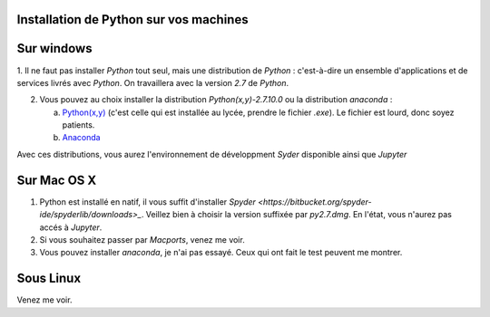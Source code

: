 .. title: Informatique
.. slug: informatique
.. date: 2015-08-20 13:38:50 UTC+02:00
.. tags: 
.. category: 
.. link: 
.. description: 
.. type: text


Installation de Python sur vos machines
---------------------------------------

Sur windows
-----------

1. Il ne faut pas installer `Python` tout seul, mais une distribution
de `Python` : c'est-à-dire un ensemble d'applications et de services
livrés avec `Python`. On travaillera avec la version `2.7` de `Python`.

2. Vous pouvez au choix installer la distribution `Python(x,y)-2.7.10.0` ou la distribution `anaconda` :

   a. `Python(x,y) <http://python-xy.github.io/downloads.html>`_  (c'est celle qui est installée au lycée, prendre le fichier `.exe`). Le fichier est lourd, donc soyez patients.

   b. `Anaconda <http:///continuum.io/downloads>`_ 

Avec ces distributions, vous aurez l'environnement de développment `Syder` disponible ainsi que `Jupyter`
  
Sur Mac OS X
------------

1. Python est installé en natif, il vous  suffit d'installer `Spyder <https://bitbucket.org/spyder-ide/spyderlib/downloads>_`. Veillez bien à choisir la version suffixée par `py2.7.dmg`. En l'état, vous n'aurez pas accés à `Jupyter`.
2. Si vous souhaitez passer par `Macports`, venez me voir.
3. Vous pouvez installer `anaconda`, je n'ai pas essayé. Ceux qui ont fait le test peuvent me montrer.


Sous Linux
----------

Venez me voir.

